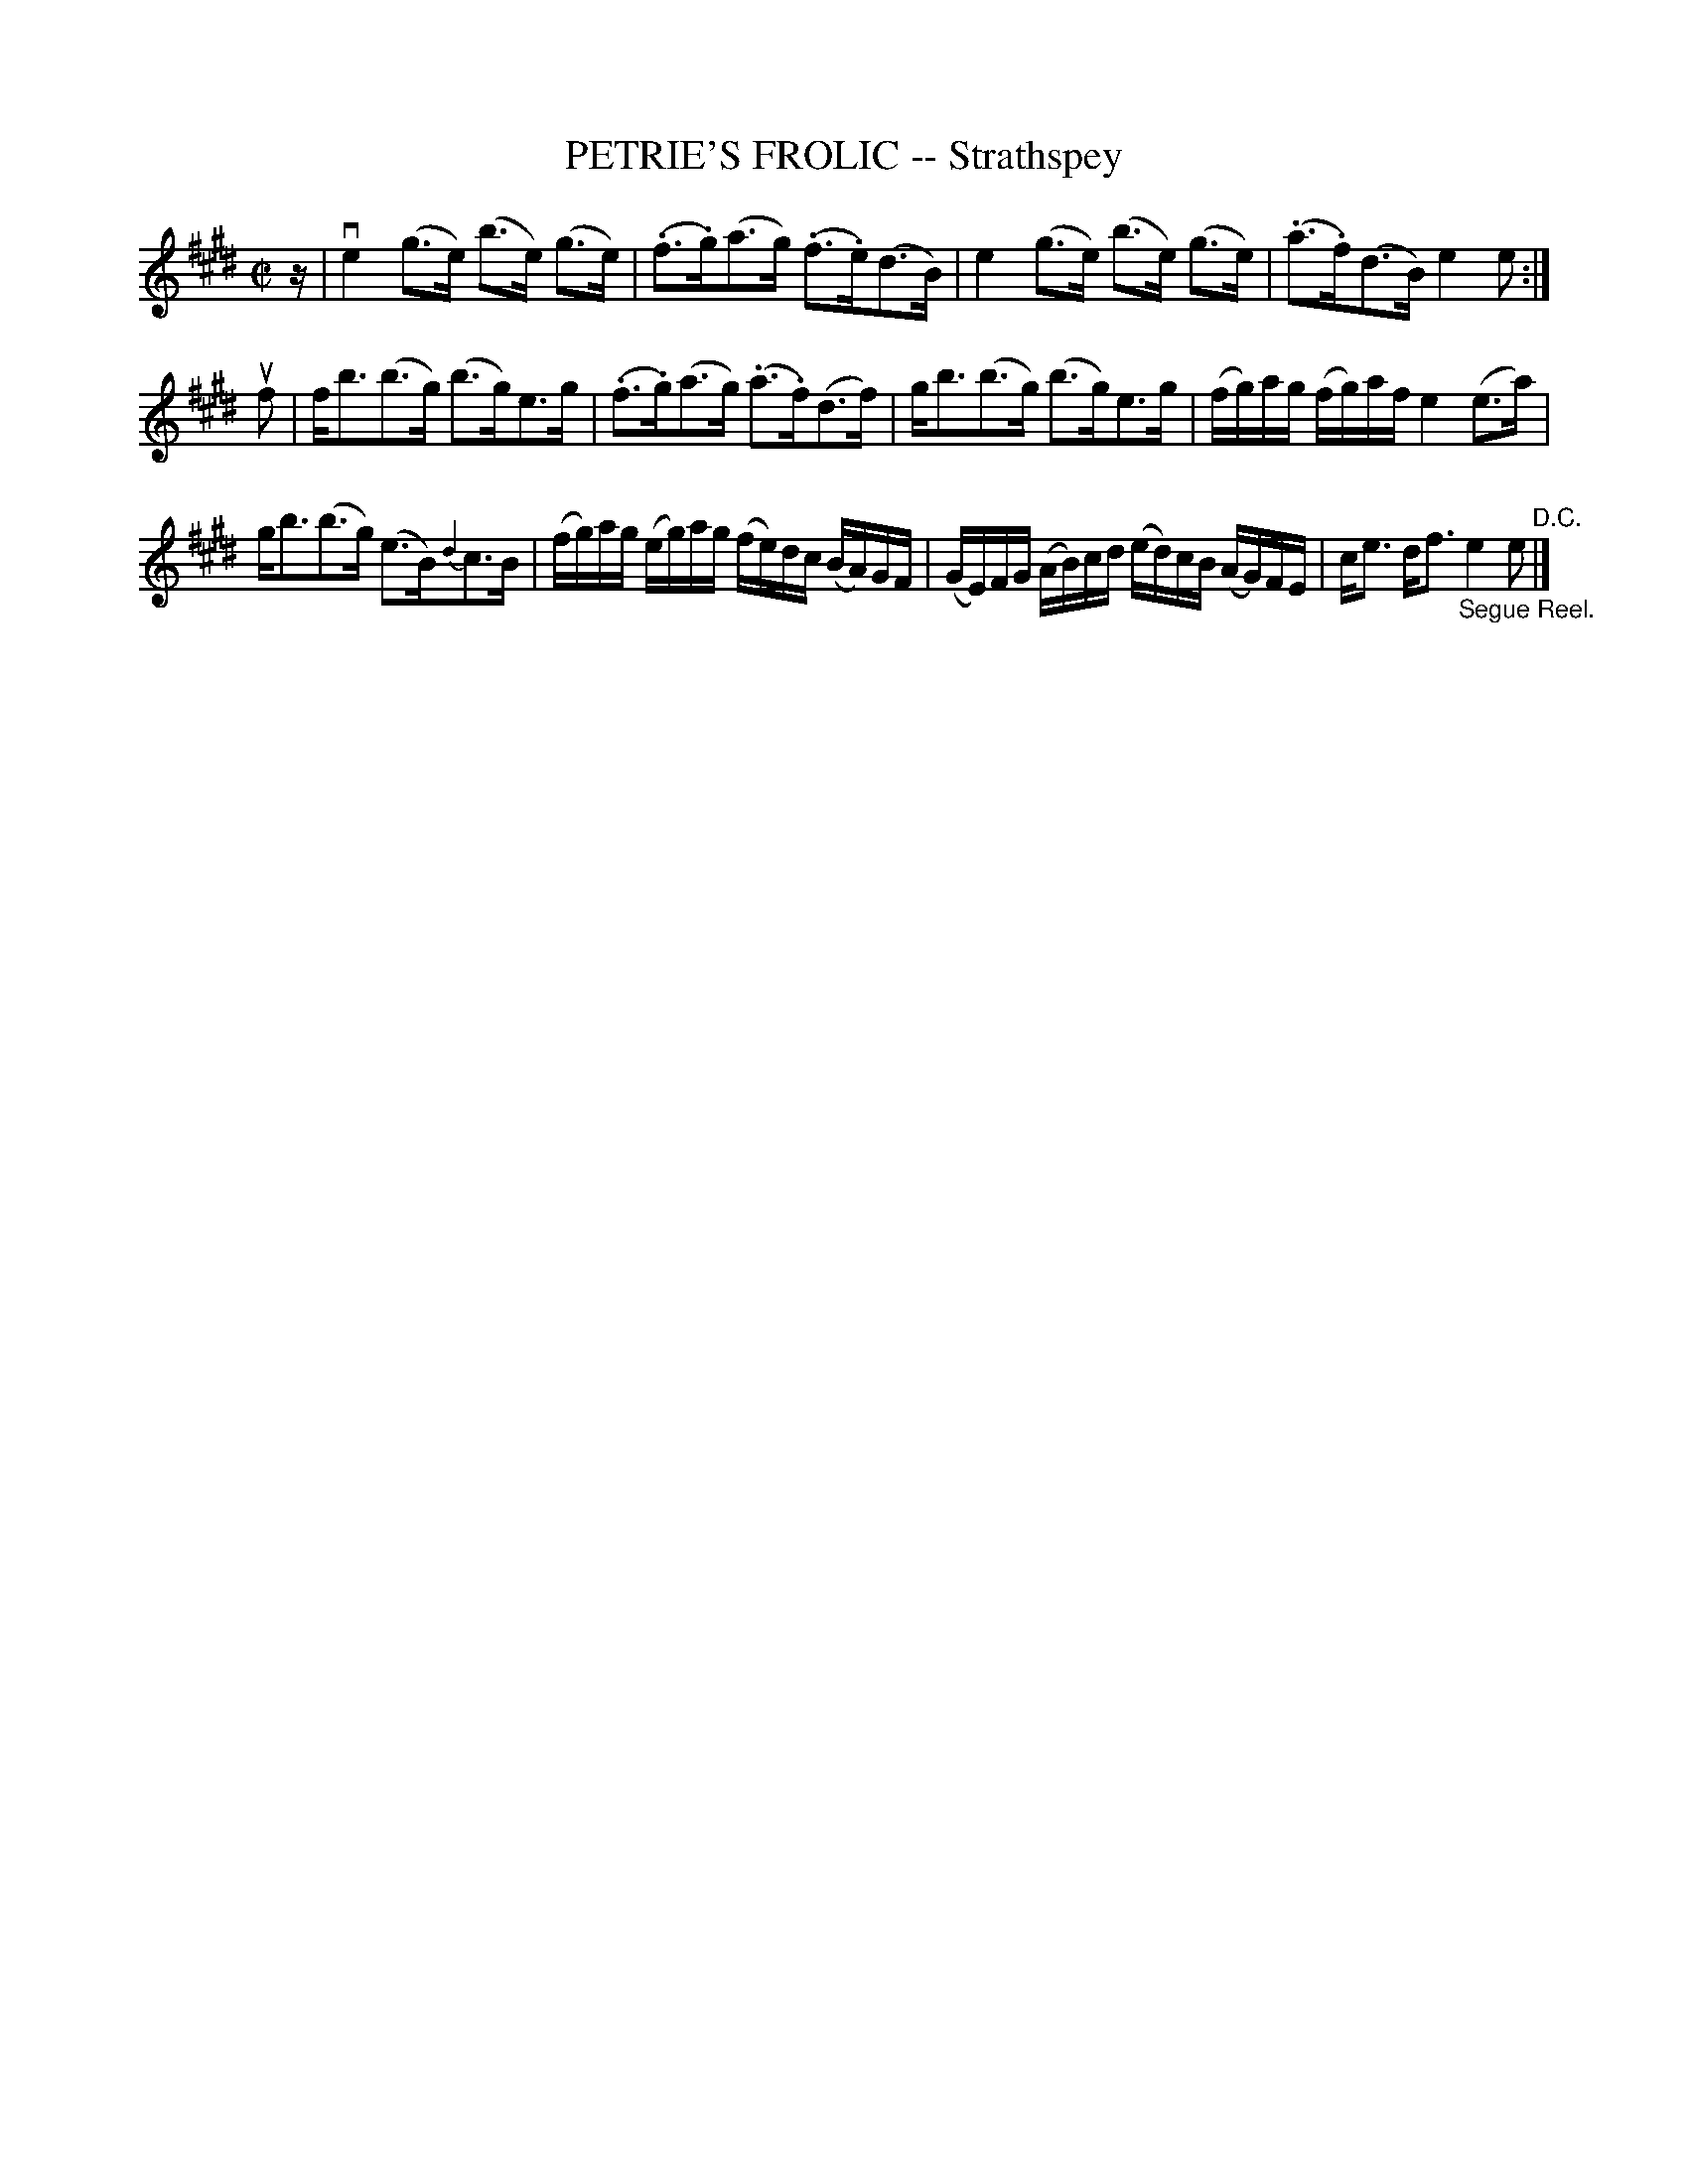 X: 21112
T: PETRIE'S FROLIC -- Strathspey
R: strathspey
B: K\"ohler's Violin Repository, v.2, 1885 p.111 #2
F: http://www.archive.org/details/klersviolinrepos02rugg
Z: 2012 John Chambers <jc:trillian.mit.edu>
M: C|
L: 1/16
K: E
z |\
ve4 (g3e) (b3e) (g3e) | (.f3.g)(a3g) (.f3.e)(d3B) |\
e4(g3e) (b3e) (g3e) | (.a3.f)(d3B) e4e2 :|
uf2 |\
fb3(b3g) (b3g)e3g | (.f3.g)(a3g) (.a3.f)(d3f) |\
gb3(b3g) (b3g)e3g | (fg)ag (fg)af e4(e3a) |
gb3(b3g) (e3B){d2}c3B | (fg)ag (eg)ag (fe)dc (BA)GF |\
(GE)FG (AB)cd (ed)cB (AG)FE | ce3 df3 "_Segue Reel."e4e2 "^D.C."|]
